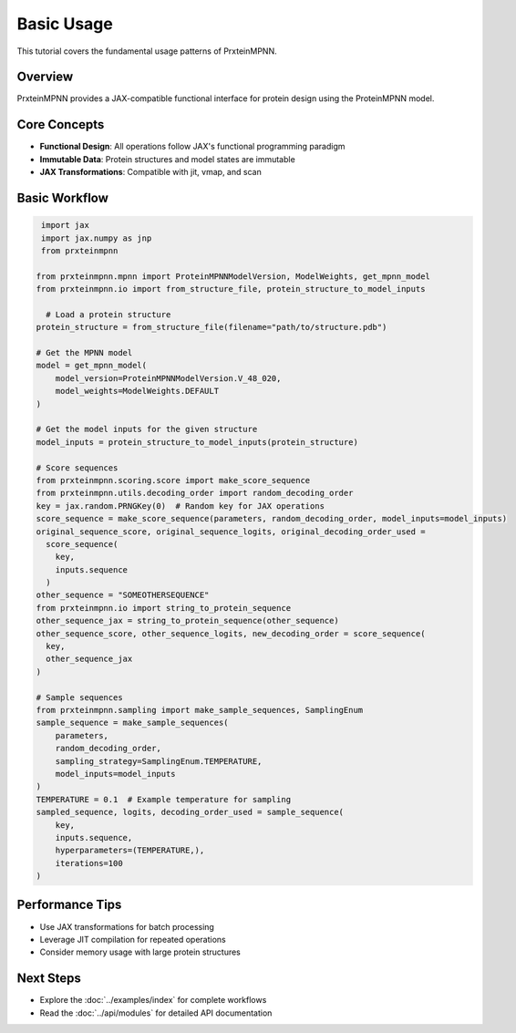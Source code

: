 Basic Usage
===========

This tutorial covers the fundamental usage patterns of PrxteinMPNN.

Overview
--------

PrxteinMPNN provides a JAX-compatible functional interface for protein design
using the ProteinMPNN model.

Core Concepts
-------------

* **Functional Design**: All operations follow JAX's functional programming paradigm
* **Immutable Data**: Protein structures and model states are immutable
* **JAX Transformations**: Compatible with jit, vmap, and scan

Basic Workflow
--------------

.. code-block:: python

   import jax
   import jax.numpy as jnp
   from prxteinmpnn

  from prxteinmpnn.mpnn import ProteinMPNNModelVersion, ModelWeights, get_mpnn_model
  from prxteinmpnn.io import from_structure_file, protein_structure_to_model_inputs

    # Load a protein structure
  protein_structure = from_structure_file(filename="path/to/structure.pdb")

  # Get the MPNN model
  model = get_mpnn_model(
      model_version=ProteinMPNNModelVersion.V_48_020,
      model_weights=ModelWeights.DEFAULT
  )

  # Get the model inputs for the given structure
  model_inputs = protein_structure_to_model_inputs(protein_structure)
    
  # Score sequences
  from prxteinmpnn.scoring.score import make_score_sequence
  from prxteinmpnn.utils.decoding_order import random_decoding_order
  key = jax.random.PRNGKey(0)  # Random key for JAX operations
  score_sequence = make_score_sequence(parameters, random_decoding_order, model_inputs=model_inputs)
  original_sequence_score, original_sequence_logits, original_decoding_order_used = 
    score_sequence(
      key,
      inputs.sequence
    )
  other_sequence = "SOMEOTHERSEQUENCE"
  from prxteinmpnn.io import string_to_protein_sequence
  other_sequence_jax = string_to_protein_sequence(other_sequence)
  other_sequence_score, other_sequence_logits, new_decoding_order = score_sequence(
    key,
    other_sequence_jax
  )

  # Sample sequences
  from prxteinmpnn.sampling import make_sample_sequences, SamplingEnum
  sample_sequence = make_sample_sequences(
      parameters,
      random_decoding_order,
      sampling_strategy=SamplingEnum.TEMPERATURE,
      model_inputs=model_inputs
  )
  TEMPERATURE = 0.1  # Example temperature for sampling
  sampled_sequence, logits, decoding_order_used = sample_sequence(
      key,
      inputs.sequence,
      hyperparameters=(TEMPERATURE,),
      iterations=100
  )



Performance Tips
----------------

* Use JAX transformations for batch processing
* Leverage JIT compilation for repeated operations
* Consider memory usage with large protein structures

Next Steps
----------

* Explore the :doc:`../examples/index` for complete workflows
* Read the :doc:`../api/modules` for detailed API documentation